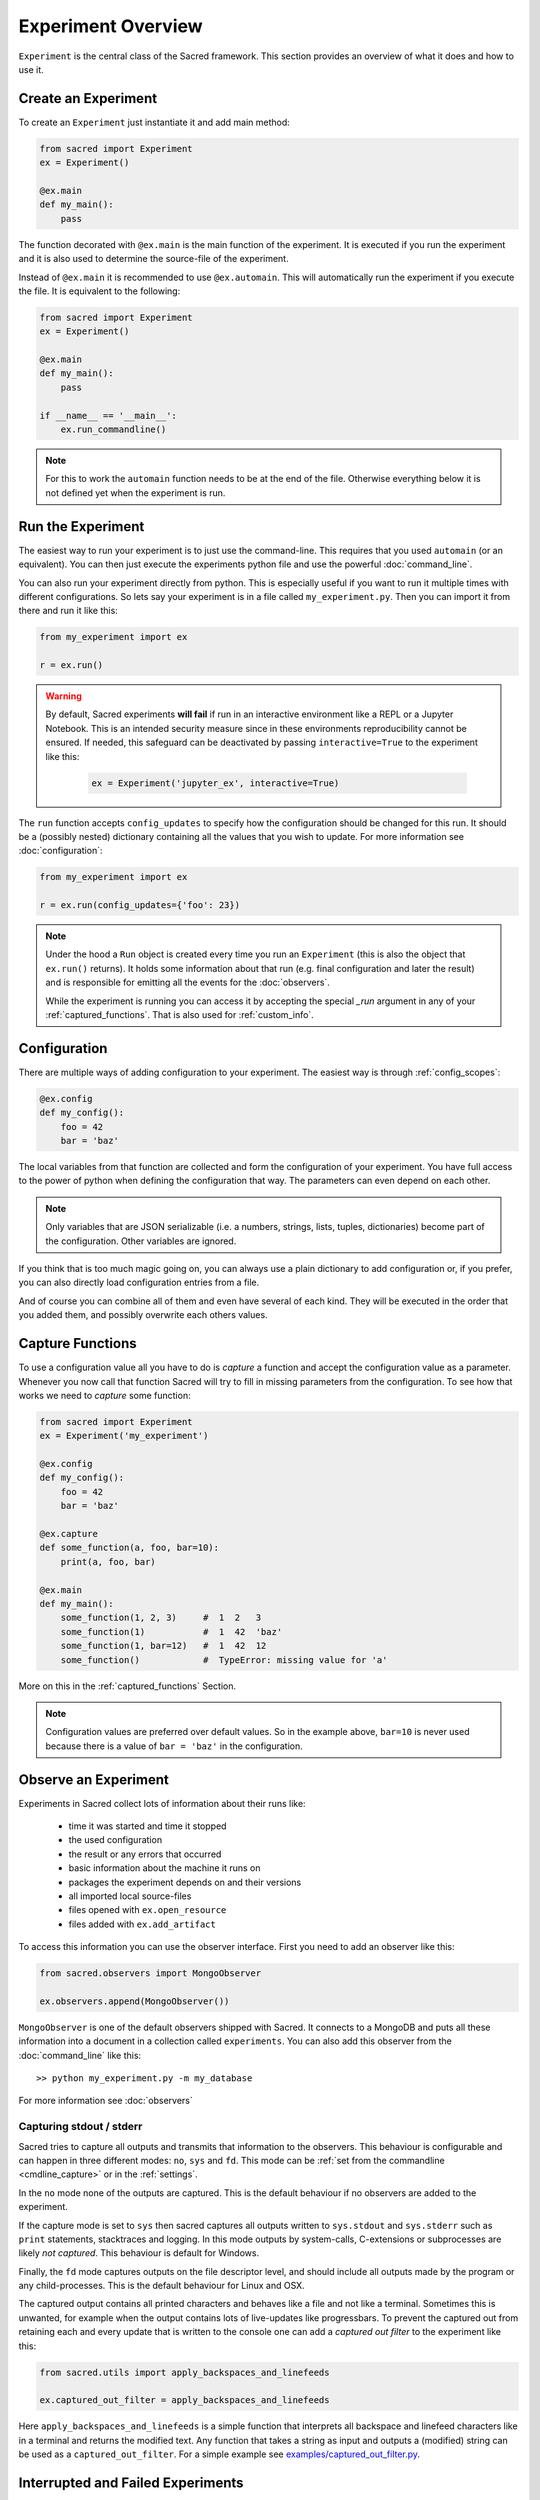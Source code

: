 Experiment Overview
*******************
``Experiment`` is the central class of the Sacred framework. This section
provides an overview of what it does and how to use it.

Create an Experiment
====================
To create an ``Experiment`` just instantiate it and add main method:

.. code-block:: python

    from sacred import Experiment
    ex = Experiment()

    @ex.main
    def my_main():
        pass

The function decorated with ``@ex.main`` is the main function of the experiment.
It is executed if you run the experiment and it is also used to determine
the source-file of the experiment.

Instead of ``@ex.main`` it is recommended to use ``@ex.automain``. This will
automatically run the experiment if you execute the file. It is equivalent to
the following:

.. code-block:: python

    from sacred import Experiment
    ex = Experiment()

    @ex.main
    def my_main():
        pass

    if __name__ == '__main__':
        ex.run_commandline()

.. note::
    For this to work the ``automain`` function needs to be at the end of the
    file. Otherwise everything below it is not defined yet when the
    experiment is run.


Run the Experiment
==================
The easiest way to run your experiment is to just use the command-line. This
requires that you used ``automain`` (or an equivalent). You can then just
execute the experiments python file and use the powerful :doc:`command_line`.

You can also run your experiment directly from python. This is especially useful
if you want to run it multiple times with different configurations. So lets say
your experiment is in a file called ``my_experiment.py``. Then you can import
it from there and run it like this:

.. code-block:: python

    from my_experiment import ex

    r = ex.run()

.. warning::

    By default, Sacred experiments **will fail** if run in an interactive
    environment like a REPL or a Jupyter Notebook.
    This is an intended security measure since in these environments
    reproducibility cannot be ensured.
    If needed, this safeguard can be deactivated by passing
    ``interactive=True`` to the experiment like this:

     .. code-block:: python

        ex = Experiment('jupyter_ex', interactive=True)


The ``run`` function accepts ``config_updates`` to specify how the configuration
should be changed for this run. It should be a (possibly nested) dictionary
containing all the values that you wish to update. For more information see
:doc:`configuration`:

.. code-block:: python

    from my_experiment import ex

    r = ex.run(config_updates={'foo': 23})

.. note::

    Under the hood a ``Run`` object is created every time you run an
    ``Experiment`` (this is also the object that ``ex.run()`` returns).
    It holds some information about that run (e.g. final configuration and
    later the result) and is responsible for emitting all the events for the
    :doc:`observers`.

    While the experiment is running you can access it by
    accepting the special `_run` argument in any of your
    :ref:`captured_functions`. That is also used for :ref:`custom_info`.


Configuration
=============
There are multiple ways of adding configuration to your experiment.
The easiest way is through :ref:`config_scopes`:

.. code-block:: python

    @ex.config
    def my_config():
        foo = 42
        bar = 'baz'

The local variables from that function are collected and form the configuration
of your experiment. You have full access to the power of python when defining
the configuration that way. The parameters can even depend on each other.

.. note::
    Only variables that are JSON serializable (i.e. a numbers, strings,
    lists, tuples, dictionaries) become part of the configuration. Other
    variables are ignored.

If you think that is too much magic going on, you can always use a plain
dictionary to add configuration or, if you prefer, you can also directly
load configuration entries from a file.

And of course you can combine all of them and even have several of each kind.
They will be executed in the order that you added them,
and possibly overwrite each others values.

Capture Functions
=================
To use a configuration value all you have to do is *capture* a function and
accept the configuration value as a parameter. Whenever you now call that function Sacred will
try to fill in missing parameters from the configuration.
To see how that works we need to *capture* some function:

.. code-block:: python

    from sacred import Experiment
    ex = Experiment('my_experiment')

    @ex.config
    def my_config():
        foo = 42
        bar = 'baz'

    @ex.capture
    def some_function(a, foo, bar=10):
        print(a, foo, bar)

    @ex.main
    def my_main():
        some_function(1, 2, 3)     #  1  2   3
        some_function(1)           #  1  42  'baz'
        some_function(1, bar=12)   #  1  42  12
        some_function()            #  TypeError: missing value for 'a'

More on this in the :ref:`captured_functions` Section.

.. note::
    Configuration values are preferred over default values. So in the example
    above, ``bar=10`` is never used because there is a value of ``bar = 'baz'``
    in the configuration.


Observe an Experiment
=====================
Experiments in Sacred collect lots of information about their runs like:

  - time it was started and time it stopped
  - the used configuration
  - the result or any errors that occurred
  - basic information about the machine it runs on
  - packages the experiment depends on and their versions
  - all imported local source-files
  - files opened with ``ex.open_resource``
  - files added with ``ex.add_artifact``

To access this information you can use the observer interface. First you need to
add an observer like this:

.. code-block:: python

    from sacred.observers import MongoObserver

    ex.observers.append(MongoObserver())

``MongoObserver`` is one of the default observers shipped with Sacred.
It connects to a MongoDB and puts all these information into a document in a
collection called ``experiments``. You can also add this observer from the
:doc:`command_line` like this::

    >> python my_experiment.py -m my_database

For more information see :doc:`observers`

.. _capturing:

Capturing stdout / stderr
-------------------------
Sacred tries to capture all outputs and transmits that information to the
observers. This behaviour is configurable and can happen in three different
modes: ``no``, ``sys`` and ``fd``. This mode can be
:ref:`set from the commandline <cmdline_capture>` or in the :ref:`settings`.

In the ``no`` mode none of the outputs are captured. This is the default
behaviour if no observers are added to the experiment.

If the capture mode is set to ``sys`` then sacred captures all outputs written
to ``sys.stdout`` and ``sys.stderr`` such as ``print`` statements, stacktraces
and logging. In this mode outputs by system-calls, C-extensions or subprocesses
are likely *not captured*. This behaviour is default for Windows.

Finally, the ``fd`` mode captures outputs on the file descriptor level, and
should include all outputs made by the program or any child-processes.
This is the default behaviour for Linux and OSX.

The captured output contains all printed characters and behaves like a file
and not like a terminal. Sometimes this is unwanted, for example when the
output contains lots of live-updates like progressbars.
To prevent the captured out from retaining each and every update that is
written to the console one can add a *captured out filter* to the experiment
like this:

.. code-block:: python

    from sacred.utils import apply_backspaces_and_linefeeds

    ex.captured_out_filter = apply_backspaces_and_linefeeds

Here ``apply_backspaces_and_linefeeds`` is a simple function that interprets
all backspace and linefeed characters like in a terminal and returns the
modified text.
Any function that takes a string as input and outputs a (modified) string can
be used as a ``captured_out_filter``.
For a simple example see `examples/captured_out_filter.py <https://github.com/IDSIA/sacred/tree/master/examples/captured_out_filter.py>`_.


Interrupted and Failed Experiments
==================================
If a run is interrupted (e.g. Ctrl+C) or if an exception occurs, Sacred will
gather the stacktrace and the fail time and report them to the observers.
The resulting entries will have their status set to ``INTERRUPTED`` or to
``FAILED``. This allows to quickly see the reason for a non-successful run, and
enables later investigation of the errors.

Detecting Hard Failures
-----------------------
Sometimes an experiment can fail without an exception being thrown
(e.g. power loss, kernel panic, ...). In that case the failure cannot be logged
to the database and their status will still be ``RUNNING``.
Runs that fail in that way are most easily detected by investigating their
heartbeat time: each running experiment reports to its observers in regular
intervals (default every 10 sec) and updates the heartbeat time along with the
captured stdout and the info dict (see :ref:`custom_info`). So if the heartbeat
time lies much further back in time than that interval, the run can be
considered dead.

.. _debugging:

Debugging
---------
If an Exception occurs, sacred by default filters the stacktrace by removing
all sacred-internal calls. The stacktrace is of course also saved in the
database (if appropriate observer is added).
This helps to quickly spot errors in your own code.
However, if you want to use a debugger, stacktrace filtering needs to be
disabled, because it doesn't play well with debuggers like ``pdb``.

If you want to use a debugger with your experiment, you have two options:

Disable Stacktrace Filtering
~~~~~~~~~~~~~~~~~~~~~~~~~~~~
Stacktrace filtering can be deactivated via the ``-d`` flag.
Sacred then does not interfere with the exception and it can be properly
handled by any debugger.

Post-Mortem Debugging
~~~~~~~~~~~~~~~~~~~~~
For convenience Sacred also supports directly attaching a post-mortem ``pdb``
debugger via the ``-D`` flag.
If this option is set and an exception occurs, sacred will automatically start
``pdb`` debugger to investigate the error, and interact with the stack.

.. _custom_interrupts:

Custom Interrupts
-----------------
Sometimes it can be useful to have custom reasons for interrupting an
experiment. One example is if there is a limited time budget for an experiment.
If the experiment is stopped because of exceeding that limit, that should be
reflected in the database entries.

For these cases, Sacred offers a special base exception
:py:class:`sacred.utils.SacredInterrupt` that can be used to provide a custom
status code. If an exception derived from this one is raised, then the
status of the interrupted run will be set to that code.

For the aforementioned timeout usecase there is the
:py:class:`sacred.utils.TimeoutInterrupt` exception with the status code
``TIMEOUT``.
But any status code can be used by simply creating a custom exception that
inherits from :py:class:`sacred.utils.SacredInterrupt` and defines a ``STATUS``
member like this:

.. code-block:: python

    from sacred.utils import SacredInterrupt

    class CustomInterrupt(SacredInterrupt)
        STATUS = 'MY_CUSTOM_STATUS'


When this exception is raised during any run, its status is set to
``MY_CUSTOM_STATUS``.


.. _queuing:

Queuing a Run
=============
Sacred also supports queuing runs by passing the :ref:`cmdline_queue` flag
(``-q``/``--queue``). This will **not** run the experiment, but instead only
create a database entry that holds all information needed to start the run.
This feature could be useful for having a distributed pool of workers that get
configurations from the database and run them. As of yet, however, there is
no further support for this workflow.
